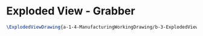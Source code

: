 * Exploded View - Grabber
#+BEGIN_SRC tex :tangle yes :tangle Grabber.tex
\ExplodedViewDrawing{a-1-4-ManufacturingWorkingDrawing/b-3-ExplodedView/c-Grabber/Grabber.JPG}{\justin Exploded View of Grabber Assembly}
#+END_SRC
